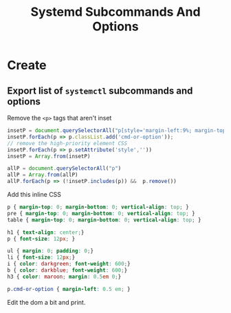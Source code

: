 :PROPERTIES:
:ID:       498a8c38-9226-47ee-ae20-00917413212c
:END:
#+title: Systemd Subcommands And Options
#+DESCRIPTION: The missing manual (and cheatsheet)
#+TAGS:

* Create

** Export list of =systemctl= subcommands and options

Remove the =<p>= tags that aren't inset

#+begin_src javascript
insetP = document.querySelectorAll("p[style='margin-left:9%; margin-top: 1em']")
insetP.forEach(p => p.classList.add('cmd-or-option'));
// remove the high-priority element CSS
insetP.forEach(p => p.setAttribute('style',''))
insetP = Array.from(insetP)

allP = document.querySelectorAll("p")
allP = Array.from(allP)
allP.forEach(p => (!insetP.includes(p)) &&  p.remove())
#+end_src

Add this inline CSS

#+begin_src css
p { margin-top: 0; margin-bottom: 0; vertical-align: top; }
pre { margin-top: 0; margin-bottom: 0; vertical-align: top; }
table { margin-top: 0; margin-bottom: 0; vertical-align: top; }

h1 { text-align: center;}
p { font-size: 12px; }

ul { margin: 0; padding: 0;}
li { font-size: 12px;}
i { color: darkgreen; font-weight: 600;}
b { color: darkblue; font-weight: 600;}
h3 { color: maroon; margin: 0.5em 0;}

p.cmd-or-option { margin-left: 0.5 em; }
#+end_src

Edit the dom a bit and print.
